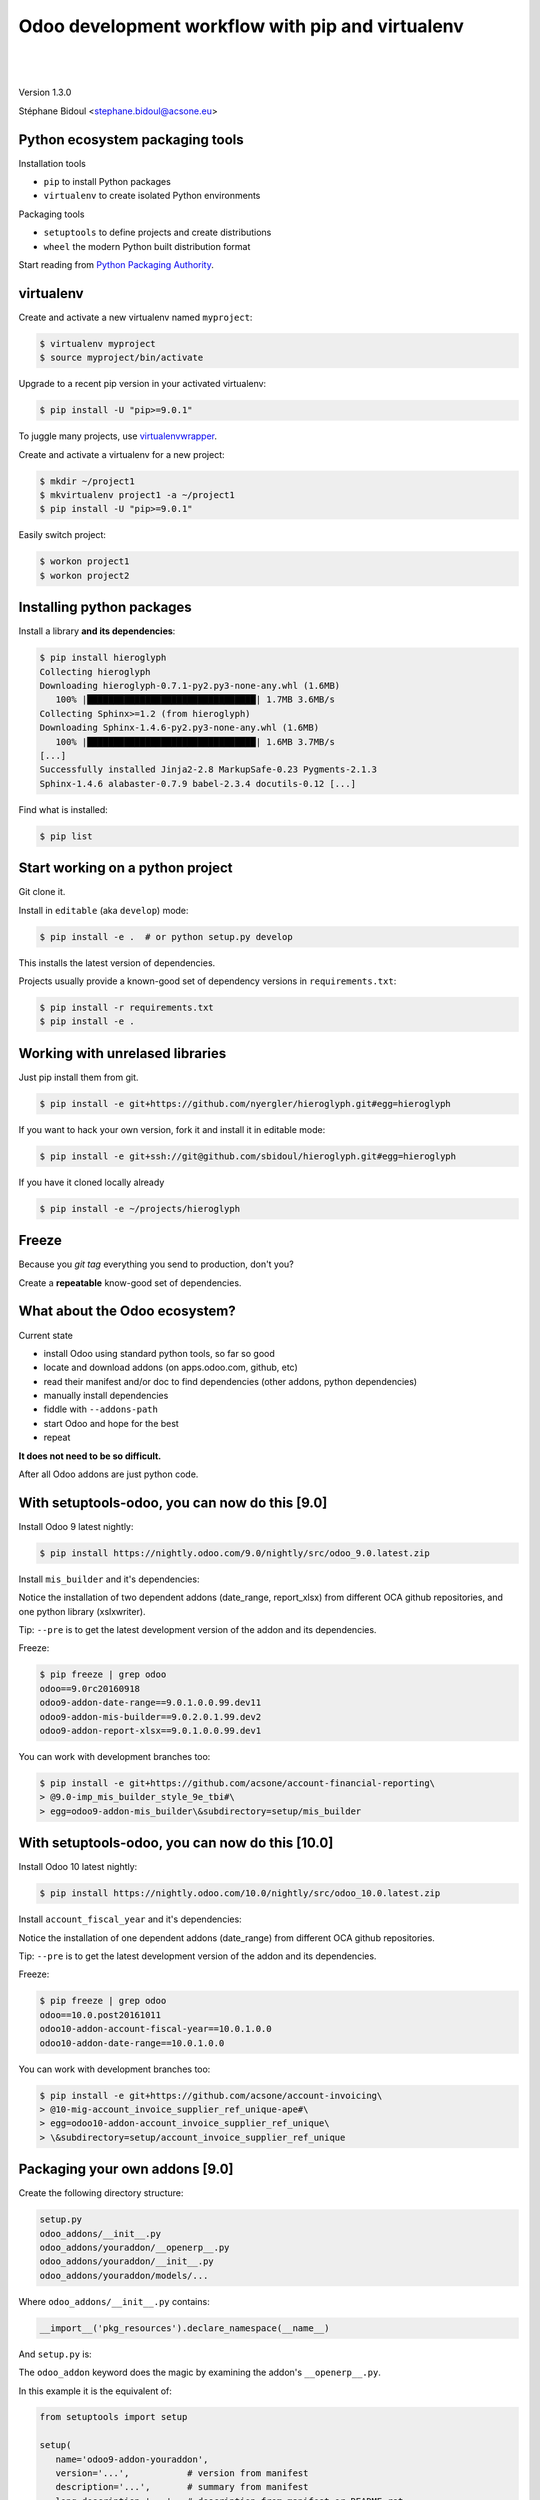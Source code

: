 
.. setuptools-odoo slides file, created by
   hieroglyph-quickstart on Sun Sep 18 10:39:57 2016.

.. |acsone_logo| image:: _static/logo.png
   :height: 100px
   :target: http://acsone.eu/

.. |oca_logo| image:: _static/oca.png
   :height: 100px
   :target: http://odoo-community.org/

.. |nbsp| unicode:: 0xa0

=================================================
Odoo development workflow with pip and virtualenv
=================================================

|acsone_logo| |nbsp| |nbsp| |nbsp| |nbsp| |nbsp| |oca_logo|

|

Version 1.3.0

Stéphane Bidoul <stephane.bidoul@acsone.eu>


Python ecosystem packaging tools
================================

.. rst-class:: build-item-1

Installation tools

.. rst-class:: build-item-1

- ``pip`` to install Python packages
- ``virtualenv`` to create isolated Python environments

.. rst-class:: build-item-2

Packaging tools

.. rst-class:: build-item-2

- ``setuptools`` to define projects and create distributions
- ``wheel`` the modern Python built distribution format

.. rst-class:: build-item-3

Start reading from `Python Packaging Authority <http://pypa.io/>`_.

virtualenv
==========

Create and activate a new virtualenv named ``myproject``:

.. code-block:: console

   $ virtualenv myproject
   $ source myproject/bin/activate

Upgrade to a recent pip version in your activated virtualenv:

.. code-block:: console

   $ pip install -U "pip>=9.0.1"

.. nextslide::
   :increment:

To juggle many projects, use `virtualenvwrapper <https://virtualenvwrapper.readthedocs.io/en/latest/>`_.

Create and activate a virtualenv for a new project:

.. code-block:: console

   $ mkdir ~/project1
   $ mkvirtualenv project1 -a ~/project1
   $ pip install -U "pip>=9.0.1"

Easily switch project:

.. code-block:: console

   $ workon project1
   $ workon project2

Installing python packages
==========================

Install a library **and its dependencies**:

.. code-block:: console

   $ pip install hieroglyph
   Collecting hieroglyph
   Downloading hieroglyph-0.7.1-py2.py3-none-any.whl (1.6MB)
      100% |████████████████████████████████| 1.7MB 3.6MB/s 
   Collecting Sphinx>=1.2 (from hieroglyph)
   Downloading Sphinx-1.4.6-py2.py3-none-any.whl (1.6MB)
      100% |████████████████████████████████| 1.6MB 3.7MB/s 
   [...]
   Successfully installed Jinja2-2.8 MarkupSafe-0.23 Pygments-2.1.3 
   Sphinx-1.4.6 alabaster-0.7.9 babel-2.3.4 docutils-0.12 [...]

Find what is installed:

.. code-block:: console
   
   $ pip list

.. nextslide::
   :increment:

Start working on a python project
=================================

Git clone it.

Install in ``editable`` (aka ``develop``) mode:

.. code-block:: console

   $ pip install -e .  # or python setup.py develop

This installs the latest version of dependencies.

Projects usually provide a known-good set of dependency versions in ``requirements.txt``:

.. code-block:: console

   $ pip install -r requirements.txt
   $ pip install -e .

Working with unrelased libraries
================================

Just pip install them from git.

.. code-block:: console

   $ pip install -e git+https://github.com/nyergler/hieroglyph.git#egg=hieroglyph

If you want to hack your own version, fork it and install it in editable mode:

.. code-block:: console

   $ pip install -e git+ssh://git@github.com/sbidoul/hieroglyph.git#egg=hieroglyph

If you have it cloned locally already

.. code-block:: console

   $ pip install -e ~/projects/hieroglyph

Freeze
======

Because you `git tag` everything you send to production, don't you?

Create a **repeatable** know-good set of dependencies.

.. code-block:: console
   :emphasize-lines: 6,6

   $ pip freeze > requirements.txt
   $ cat requirements.txt
   alabaster==0.7.9
   Babel==2.3.4
   docutils==0.12
   -e git+https://github.com/nyergler/hieroglyph.git@800323dea#egg=hieroglyph
   Pygments==2.1.3
   Sphinx==1.4.6
   [...]

What about the Odoo ecosystem?
==============================

.. rst-class:: build-item-1

Current state

.. rst-class:: build-item-1

- install Odoo using standard python tools, so far so good
- locate and download addons (on apps.odoo.com, github, etc)
- read their manifest and/or doc to find dependencies 
  (other addons, python dependencies)
- manually install dependencies
- fiddle with ``--addons-path``
- start Odoo and hope for the best
- repeat

.. rst-class:: build-item-2

**It does not need to be so difficult.**

.. rst-class:: build-item-2

After all Odoo addons are just python code.

With setuptools-odoo, you can now do this [9.0]
===============================================

Install Odoo 9 latest nightly:

.. code-block:: console

   $ pip install https://nightly.odoo.com/9.0/nightly/src/odoo_9.0.latest.zip

Install ``mis_builder`` and it's dependencies:

.. code-block:: console
   :emphasize-lines: 1,1

   $ pip install odoo9-addon-mis_builder --pre
   Installing collected packages: 
     odoo9-addon-mis-builder,
     odoo9-addon-date-range, odoo9-addon-report-xlsx, 
     xlsxwriter 

Notice the installation of two dependent addons (date_range, report_xlsx) 
from different OCA github repositories, and one python library (xslxwriter).

Tip: ``--pre`` is to get the latest development version of the addon and its dependencies.

.. nextslide::
   :increment:

Freeze:

.. code-block:: console

   $ pip freeze | grep odoo
   odoo==9.0rc20160918
   odoo9-addon-date-range==9.0.1.0.0.99.dev11
   odoo9-addon-mis-builder==9.0.2.0.1.99.dev2
   odoo9-addon-report-xlsx==9.0.1.0.0.99.dev1

You can work with development branches too:

.. code-block:: console

   $ pip install -e git+https://github.com/acsone/account-financial-reporting\
   > @9.0-imp_mis_builder_style_9e_tbi#\
   > egg=odoo9-addon-mis_builder\&subdirectory=setup/mis_builder

With setuptools-odoo, you can now do this [10.0]
================================================

Install Odoo 10 latest nightly:

.. code-block:: console

   $ pip install https://nightly.odoo.com/10.0/nightly/src/odoo_10.0.latest.zip

Install ``account_fiscal_year`` and it's dependencies:

.. code-block:: console
   :emphasize-lines: 1,1

   $ pip install odoo10-addon-account_fiscal_year --pre
   Installing collected packages: 
     odoo10-addon-date-range

Notice the installation of one dependent addons (date_range) 
from different OCA github repositories.

Tip: ``--pre`` is to get the latest development version of the addon and its dependencies.

.. nextslide::
   :increment:

Freeze:

.. code-block:: console

   $ pip freeze | grep odoo
   odoo==10.0.post20161011
   odoo10-addon-account-fiscal-year==10.0.1.0.0
   odoo10-addon-date-range==10.0.1.0.0

You can work with development branches too:

.. code-block:: console

   $ pip install -e git+https://github.com/acsone/account-invoicing\
   > @10-mig-account_invoice_supplier_ref_unique-ape#\
   > egg=odoo10-addon-account_invoice_supplier_ref_unique\
   > \&subdirectory=setup/account_invoice_supplier_ref_unique

Packaging your own addons [9.0]
===============================

Create the following directory structure:

.. code::

   setup.py
   odoo_addons/__init__.py
   odoo_addons/youraddon/__openerp__.py
   odoo_addons/youraddon/__init__.py
   odoo_addons/youraddon/models/...

Where ``odoo_addons/__init__.py`` contains:

.. code-block:: python

   __import__('pkg_resources').declare_namespace(__name__)

.. nextslide::
   :increment:

And ``setup.py`` is:

.. code-block:: python
   :emphasize-lines: 4,5

   from setuptools import setup

   setup(
     setup_requires=['setuptools-odoo']
     odoo_addon=True,
   )

The ``odoo_addon`` keyword does the magic by examining the 
addon's ``__openerp__.py``.

.. nextslide::
   :increment:

In this example it is the equivalent of:

.. code-block:: python

   from setuptools import setup

   setup(
      name='odoo9-addon-youraddon',
      version='...',           # version from manifest
      description='...',       # summary from manifest
      long_description='...',  # description from manifest or README.rst
      url='...',               # url from manifest
      install_requires=['odoo>=9.0a,<9.1a',
                        'odoo9-addon-dependency1', 'odoo9-addon-dependency2',
                        'some_python_dependency'],
      packages=['odoo_addons',
                'odoo_addons.youraddon', 'odoo_addons.youraddon.models', ...],
      namespace_packages=['odoo_addons'],
      include_package_data=True,
      license='AGPL-3')

Packaging your own addons [10.0]
================================

Create the following directory structure:

.. code::

   setup.py
   odoo/__init__.py
   odoo/addons/__init__.py
   odoo/addons/youraddon/__manifest__.py
   odoo/addons/youraddon/__init__.py
   odoo/addons/youraddon/models/...

Where ``odoo/__init__.py`` and ``odoo/addons/__init__.py`` contains:

.. code-block:: python

   __import__('pkg_resources').declare_namespace(__name__)

.. nextslide::
   :increment:

And ``setup.py`` is:

.. code-block:: python
   :emphasize-lines: 4,5

   from setuptools import setup

   setup(
     setup_requires=['setuptools-odoo']
     odoo_addon=True,
   )

The ``odoo_addon`` keyword does the magic by examining the 
addon's ``__manifest__.py``.

.. nextslide::
   :increment:

In this example it is the equivalent of:

.. code-block:: python

   from setuptools import setup

   setup(
      name='odoo10-addon-youraddon',
      version='...',           # version from manifest
      description='...',       # summary from manifest
      long_description='...',  # description from manifest or README.rst
      url='...',               # url from manifest
      install_requires=['odoo>=10.0,<10.1dev',
                        'odoo10-addon-dependency1', 'odoo10-addon-dependency2',
                        'some_python_dependency'],
      packages=['odoo', 'odoo.addons',
                'odoo.addons.youraddon', 'odoo_addons.youraddon.models', ...],
      namespace_packages=['odoo', 'odoo.addons'],
      include_package_data=True,
      license='AGPL-3')

Automatic discovery of installed addons
=======================================

In Odoo 8 and 9, addons installed this way can be
discovered automatically using 
`odoo-autodiscover <https://pypi.python.org/pypi/odoo-autodiscover>`_.

In Odoo 10, autodiscovery of installed addons is a
built-in feature, so starting ``odoo`` is enough for it
to extend the addons-path automatically..

The main difference between 8/9 and 10 is that in the
namespace package for addons is ``odoo.addons`` (directory ``odoo/addons``)
instead of ``odoo_addons`` (in 8 and 9).

Bringing Odoo into the python ecosystem
=======================================

- automatic discovery of dependencies
- automatic discovery of installed addons, no need to maintain --addons-path
- robust install/uninstall
- freeze !
- pythonistas don't need to learn new tools

.. rst-class:: content-auto-fadein

Q&A
===

|

|

|

|

.. rst-class:: centered large-text

Thank You

|

|

.. rst-class:: centered

| @sbidoul
| stephane.bidoul@acsone.eu
| https://acsone.eu/
| https://wheelhouse.odoo-community.org/
